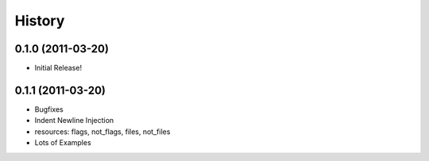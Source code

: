 History
-------

0.1.0 (2011-03-20)
++++++++++++++++++

* Initial Release!


0.1.1 (2011-03-20)
++++++++++++++++++

* Bugfixes
* Indent Newline Injection
* resources: flags, not_flags, files, not_files
* Lots of Examples


